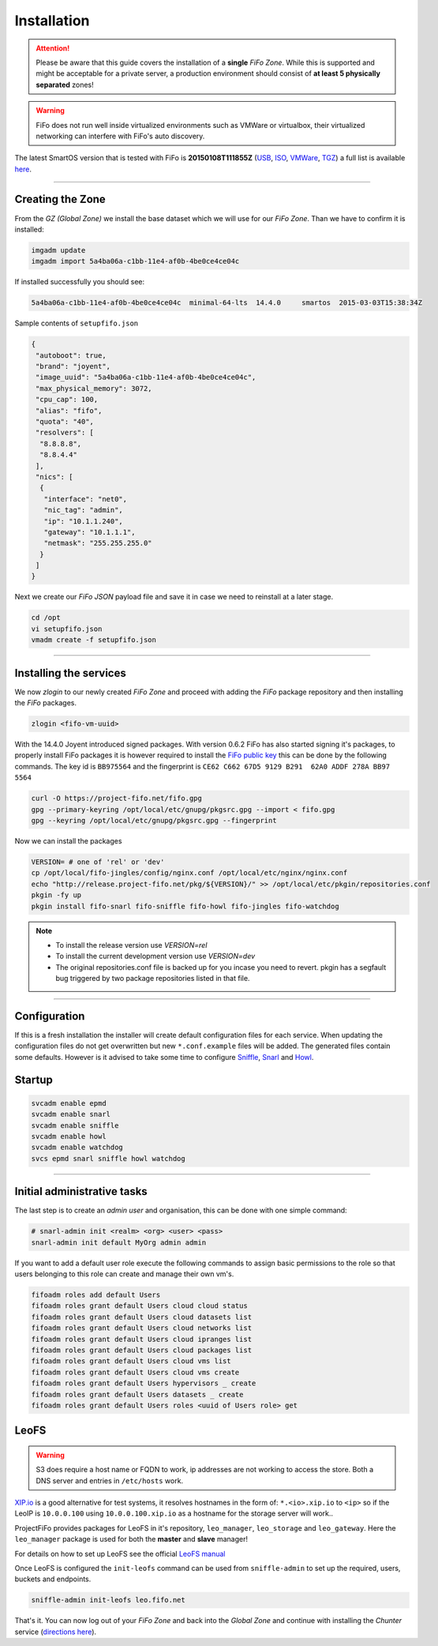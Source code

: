 .. Project-FiFo documentation master file, created by
   Heinz N. Gies on Fri Aug 15 03:25:49 2014.

Installation
############

.. attention::

   Please be aware that this guide covers the installation of a **single** *FiFo Zone*. While this is supported and might be acceptable for a private server, a production environment should consist of **at least 5 physically separated** zones!


.. warning::

   FiFo does not run well inside virtualized environments such as VMWare or virtualbox, their virtualized networking can interfere with FiFo's auto discovery.


.. seealso::

  Details on how to set up clustering can be found in the `Clustering <clustering.html>`_ section.

The latest SmartOS version that is tested with FiFo is **20150108T111855Z** (`USB <https://us-east.manta.joyent.com/Joyent_Dev/public/SmartOS/20150108T111855Z/smartos-20150108T111855Z-USB.img.bz2>`_, `ISO <https://us-east.manta.joyent.com/Joyent_Dev/public/SmartOS/20150108T111855Z/smartos-20150108T111855Z-USB.iso>`_, `VMWare <https://us-east.manta.joyent.com/Joyent_Dev/public/SmartOS/20150108T111855Z/smartos-20150108T111855Z.vmwarevm.tar.bz2>`_, `TGZ <https://us-east.manta.joyent.com/Joyent_Dev/public/SmartOS/20150108T111855Z/smartos-20150108T111855Z-USB.tgz>`_) a full list is available `here <https://github.com/project-fifo/chunter/blob/dev/rel/pkg/install.sh#L5>`_.

____


Creating the Zone
-----------------


From the *GZ (Global Zone)* we install the base dataset which we will use for our *FiFo Zone*. Than we have to confirm it is installed:


.. code-block:: bash

   imgadm update
   imgadm import 5a4ba06a-c1bb-11e4-af0b-4be0ce4ce04c


If installed successfully you should see:

.. code-block:: bash

   5a4ba06a-c1bb-11e4-af0b-4be0ce4ce04c  minimal-64-lts  14.4.0     smartos  2015-03-03T15:38:34Z

Sample contents of ``setupfifo.json``


.. code-block:: json

   {
    "autoboot": true,
    "brand": "joyent",
    "image_uuid": "5a4ba06a-c1bb-11e4-af0b-4be0ce4ce04c",
    "max_physical_memory": 3072,
    "cpu_cap": 100,
    "alias": "fifo",
    "quota": "40",
    "resolvers": [
     "8.8.8.8",
     "8.8.4.4"
    ],
    "nics": [
     {
      "interface": "net0",
      "nic_tag": "admin",
      "ip": "10.1.1.240",
      "gateway": "10.1.1.1",
      "netmask": "255.255.255.0"
     }
    ]
   }


Next we create our *FiFo JSON* payload file and save it in case we need to reinstall at a later stage.

.. code-block:: bash

   cd /opt
   vi setupfifo.json
   vmadm create -f setupfifo.json

____



Installing the services
-----------------------

We now *zlogin* to our newly created *FiFo Zone* and proceed with adding the *FiFo* package repository and then installing the *FiFo* packages.

.. code-block:: bash

   zlogin <fifo-vm-uuid>


With the 14.4.0 Joyent introduced signed packages. With version 0.6.2 FiFo has also started signing it's packages, to properly install FiFo packages it is however required to install the `FiFo public key <https://project-fifo.net/fifo.gpg>`_ this can be done by the following commands. The key id is ``BB975564`` and the fingerprint is ``CE62 C662 67D5 9129 B291  62A0 ADDF 278A BB97 5564``

.. code-block:: bash

   curl -O https://project-fifo.net/fifo.gpg
   gpg --primary-keyring /opt/local/etc/gnupg/pkgsrc.gpg --import < fifo.gpg
   gpg --keyring /opt/local/etc/gnupg/pkgsrc.gpg --fingerprint

Now we can install the packages

.. code-block:: bash

   VERSION= # one of 'rel' or 'dev'
   cp /opt/local/fifo-jingles/config/nginx.conf /opt/local/etc/nginx/nginx.conf
   echo "http://release.project-fifo.net/pkg/${VERSION}/" >> /opt/local/etc/pkgin/repositories.conf
   pkgin -fy up
   pkgin install fifo-snarl fifo-sniffle fifo-howl fifo-jingles fifo-watchdog

.. note::

  - To install the release version use `VERSION=rel`
  - To install the current development version use `VERSION=dev`
  - The original repositories.conf file is backed up for you incase you need to revert. pkgin has a segfault bug triggered by two package repositories listed in that file.

____


Configuration
-------------

If this is a fresh installation the installer will create default configuration files for each service. When updating the configuration files do not get overwritten but new ``*.conf.example`` files will be added.
The generated files contain some defaults. However is it advised to take some time to configure `Sniffle <../sniffle/configuration.html>`_, `Snarl <../snarl/configuration.html>`_ and `Howl <../howl/configuration.html>`_.


Startup
-------

.. code-block:: bash

   svcadm enable epmd
   svcadm enable snarl
   svcadm enable sniffle
   svcadm enable howl
   svcadm enable watchdog
   svcs epmd snarl sniffle howl watchdog

____


Initial administrative tasks
----------------------------

The last step is to create an *admin user* and organisation, this can be done with one simple command:

.. code-block:: bash

   # snarl-admin init <realm> <org> <user> <pass>
   snarl-admin init default MyOrg admin admin



If you want to add a default user role execute the following commands to assign basic permissions to the role so that users belonging to this role can create and manage their own vm's.

.. code-block:: bash

   fifoadm roles add default Users
   fifoadm roles grant default Users cloud cloud status
   fifoadm roles grant default Users cloud datasets list
   fifoadm roles grant default Users cloud networks list
   fifoadm roles grant default Users cloud ipranges list
   fifoadm roles grant default Users cloud packages list
   fifoadm roles grant default Users cloud vms list
   fifoadm roles grant default Users cloud vms create
   fifoadm roles grant default Users hypervisors _ create
   fifoadm roles grant default Users datasets _ create
   fifoadm roles grant default Users roles <uuid of Users role> get


LeoFS
-----

.. warning::

   S3 does require a host name or FQDN to work, ip addresses are not working to access the store. Both a DNS server and entries in ``/etc/hosts`` work.

`XIP.io <http://xip.io>`_ is a good alternative for test systems, it resolves hostnames in the form of: ``*.<io>.xip.io`` to ``<ip>`` so if the LeoIP is ``10.0.0.100`` using ``10.0.0.100.xip.io`` as a hostname for the storage server will work..

ProjectFiFo provides packages for LeoFS in it's repository, ``leo_manager``, ``leo_storage`` and ``leo_gateway``. Here the ``leo_manager`` package is used for both the **master** and **slave** manager!

For details on how to set up LeoFS see the official `LeoFS manual <http://leo-project.net/leofs/docs/configuration/configuration.html>`_

Once LeoFS is configured the ``init-leofs`` command can be used from ``sniffle-admin`` to set up the required, users, buckets and endpoints.

.. code-block:: bash

   sniffle-admin init-leofs leo.fifo.net

That's it. You can now log out of your *FiFo Zone* and back into the *Global Zone* and continue with installing the *Chunter* service (`directions here <../chunter/installation.html>`_).

